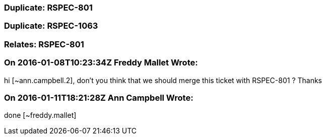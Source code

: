 === Duplicate: RSPEC-801

=== Duplicate: RSPEC-1063

=== Relates: RSPEC-801

=== On 2016-01-08T10:23:34Z Freddy Mallet Wrote:
hi [~ann.campbell.2], don't you think that we should merge this ticket with RSPEC-801 ? Thanks

=== On 2016-01-11T18:21:28Z Ann Campbell Wrote:
done [~freddy.mallet]

